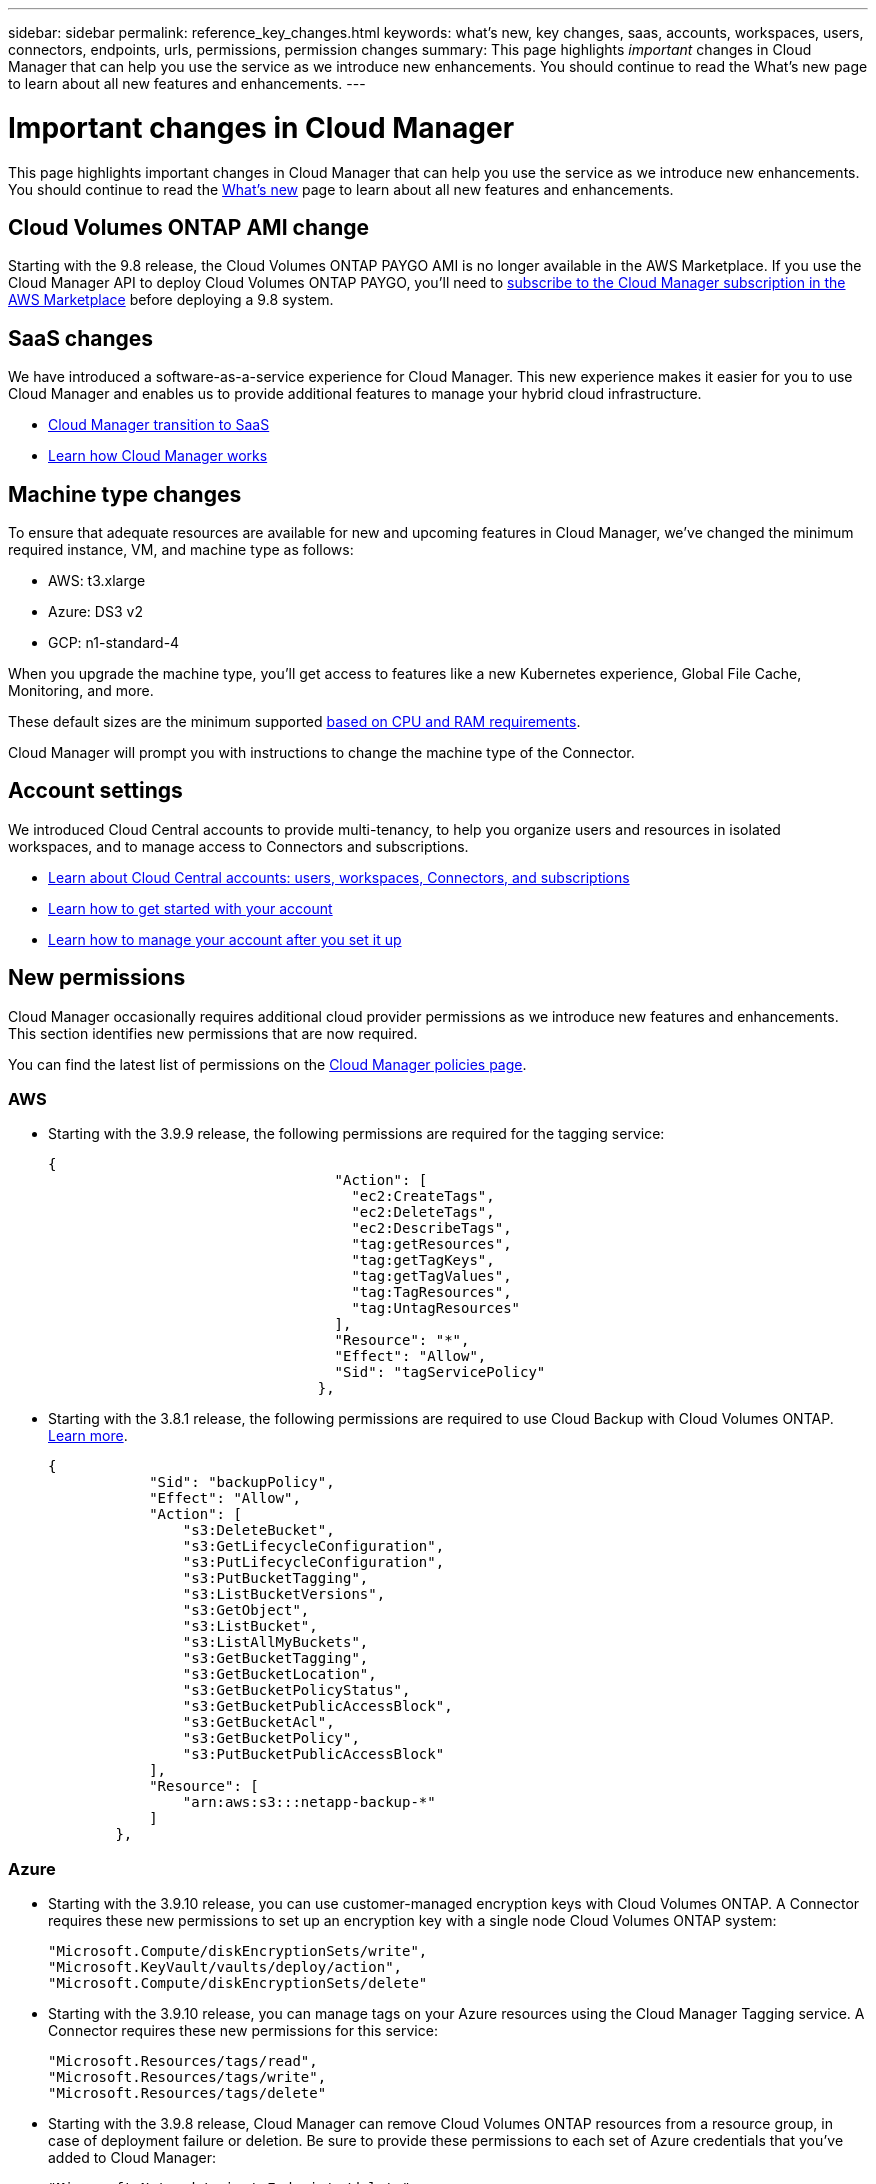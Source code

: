 ---
sidebar: sidebar
permalink: reference_key_changes.html
keywords: what's new, key changes, saas, accounts, workspaces, users, connectors, endpoints, urls, permissions, permission changes
summary: This page highlights _important_ changes in Cloud Manager that can help you use the service as we introduce new enhancements. You should continue to read the What's new page to learn about all new features and enhancements.
---

= Important changes in Cloud Manager
:hardbreaks:
:nofooter:
:icons: font
:linkattrs:
:imagesdir: ./media/

[.lead]
This page highlights important changes in Cloud Manager that can help you use the service as we introduce new enhancements. You should continue to read the link:reference_new_occm.html[What's new] page to learn about all new features and enhancements.

== Cloud Volumes ONTAP AMI change

Starting with the 9.8 release, the Cloud Volumes ONTAP PAYGO AMI is no longer available in the AWS Marketplace. If you use the Cloud Manager API to deploy Cloud Volumes ONTAP PAYGO, you'll need to https://aws.amazon.com/marketplace/pp/B07QX2QLXX[subscribe to the Cloud Manager subscription in the AWS Marketplace^] before deploying a 9.8 system.

== SaaS changes

We have introduced a software-as-a-service experience for Cloud Manager. This new experience makes it easier for you to use Cloud Manager and enables us to provide additional features to manage your hybrid cloud infrastructure.

* link:concept_saas.html[Cloud Manager transition to SaaS]
* link:concept_overview.html[Learn how Cloud Manager works]

== Machine type changes

To ensure that adequate resources are available for new and upcoming features in Cloud Manager, we've changed the minimum required instance, VM, and machine type as follows:

* AWS: t3.xlarge
* Azure: DS3 v2
* GCP: n1-standard-4

When you upgrade the machine type, you'll get access to features like a new Kubernetes experience, Global File Cache, Monitoring, and more.

These default sizes are the minimum supported link:reference_cloud_mgr_reqs.html[based on CPU and RAM requirements].

Cloud Manager will prompt you with instructions to change the machine type of the Connector.

== Account settings

We introduced Cloud Central accounts to provide multi-tenancy, to help you organize users and resources in isolated workspaces, and to manage access to Connectors and subscriptions.

* link:concept_cloud_central_accounts.html[Learn about Cloud Central accounts: users, workspaces, Connectors, and subscriptions]
* link:task_setting_up_cloud_central_accounts.html[Learn how to get started with your account]
* link:task_managing_cloud_central_accounts.html[Learn how to manage your account after you set it up]

== New permissions

Cloud Manager occasionally requires additional cloud provider permissions as we introduce new features and enhancements. This section identifies new permissions that are now required.

You can find the latest list of permissions on the https://mysupport.netapp.com/site/info/cloud-manager-policies[Cloud Manager policies page^].

=== AWS

* Starting with the 3.9.9 release, the following permissions are required for the tagging service:
+
[source,json]
{
                                  "Action": [
                                    "ec2:CreateTags",
                                    "ec2:DeleteTags",
                                    "ec2:DescribeTags",
                                    "tag:getResources",
                                    "tag:getTagKeys",
                                    "tag:getTagValues",
                                    "tag:TagResources",
                                    "tag:UntagResources"
                                  ],
                                  "Resource": "*",
                                  "Effect": "Allow",
                                  "Sid": "tagServicePolicy"
                                },

* Starting with the 3.8.1 release, the following permissions are required to use Cloud Backup with Cloud Volumes ONTAP. link:task_backup_to_s3.html[Learn more].
+
[source,json]
{
            "Sid": "backupPolicy",
            "Effect": "Allow",
            "Action": [
                "s3:DeleteBucket",
                "s3:GetLifecycleConfiguration",
                "s3:PutLifecycleConfiguration",
                "s3:PutBucketTagging",
                "s3:ListBucketVersions",
                "s3:GetObject",
                "s3:ListBucket",
                "s3:ListAllMyBuckets",
                "s3:GetBucketTagging",
                "s3:GetBucketLocation",
                "s3:GetBucketPolicyStatus",
                "s3:GetBucketPublicAccessBlock",
                "s3:GetBucketAcl",
                "s3:GetBucketPolicy",
                "s3:PutBucketPublicAccessBlock"
            ],
            "Resource": [
                "arn:aws:s3:::netapp-backup-*"
            ]
        },

=== Azure

* Starting with the 3.9.10 release, you can use customer-managed encryption keys with Cloud Volumes ONTAP. A Connector requires these new permissions to set up an encryption key with a single node Cloud Volumes ONTAP system:
+
[source,json]
"Microsoft.Compute/diskEncryptionSets/write",
"Microsoft.KeyVault/vaults/deploy/action",
"Microsoft.Compute/diskEncryptionSets/delete"

* Starting with the 3.9.10 release, you can manage tags on your Azure resources using the Cloud Manager Tagging service. A Connector requires these new permissions for this service:
+
[source,json]
"Microsoft.Resources/tags/read",
"Microsoft.Resources/tags/write",
"Microsoft.Resources/tags/delete"

* Starting with the 3.9.8 release, Cloud Manager can remove Cloud Volumes ONTAP resources from a resource group, in case of deployment failure or deletion. Be sure to provide these permissions to each set of Azure credentials that you've added to Cloud Manager:
+
[source,json]
"Microsoft.Network/privateEndpoints/delete",
"Microsoft.Compute/availabilitySets/delete",

* Starting with the 3.9.7 release, Cloud Manager can now delete older cloud snapshots of root and boot disks that are created when a Cloud Volumes ONTAP system is deployed and every time its powered down. A Connector requires a new permission to delete Azure snapshots:
+
[source,json]
"Microsoft.Compute/snapshots/delete"

* To avoid Azure deployment failures, make sure that your Cloud Manager policy in Azure includes the following permission:
+
[source,json]
"Microsoft.Resources/deployments/operationStatuses/read"

* Starting with the 3.8.7 release, the following permission is required to encrypt Azure managed disks on single node Cloud Volumes ONTAP systems using external keys from another account. link:reference_new_occm.html#cloud-volumes-ontap-enhancements[Learn more].
+
[source,json]
"Microsoft.Compute/diskEncryptionSets/read"

* The following permissions are required to enable Global File Cache on Cloud Volumes ONTAP. link:concept_gfc.html[Learn more].
+
[source,json]
"Microsoft.Resources/deployments/operationStatuses/read",
"Microsoft.Insights/Metrics/Read",
"Microsoft.Compute/virtualMachines/extensions/write",
"Microsoft.Compute/virtualMachines/extensions/read",
"Microsoft.Compute/virtualMachines/extensions/delete",
"Microsoft.Compute/virtualMachines/delete",
"Microsoft.Network/networkInterfaces/delete",
"Microsoft.Network/networkSecurityGroups/delete",
"Microsoft.Resources/deployments/delete",

=== GCP

==== New permissions to deploy Cloud Data Sense in Google Cloud

Starting with the 3.9.10 release, the following permissions are required to deploy Cloud Data Sense in Google Cloud:

[source,yaml]
- compute.subnetworks.use
- compute.subnetworks.useExternalIp
- compute.instances.addAccessConfig

==== New permission for changing machine type

We recently discovered that the following permission is required for Cloud Volumes ONTAP machine type changes when switching between machine type families.

[source,yaml]
- compute.instances.setMinCpuPlatform

==== New permissions for HA pairs

Starting with the 3.9 release, the service account for a Connector requires additional permissions to deploy a Cloud Volumes ONTAP HA pair in GCP:

[source,yaml]
- compute.addresses.list
- compute.backendServices.create
- compute.networks.updatePolicy
- compute.regionBackendServices.create
- compute.regionBackendServices.get
- compute.regionBackendServices.list

==== New permissions for data tiering

Starting with the 3.9 release, additional permissions are required to set a service account on the Cloud Volumes ONTAP instance. This service account provides permissions for data tiering to a Google Cloud Storage bucket.

- iam.serviceAccounts.actAs
- storage.objects.get
- storage.objects.list

==== New permissions for Kubernetes management

Starting with the 3.8.8 release, the service account for a Connector requires additional permissions to discover and manage Kubernetes clusters running in Google Kubernetes Engine (GKE):

[source,yaml]
- container.*

==== New permissions for data tiering

Starting with the 3.8 release, the following permissions are now required to use a service account for data tiering. link:reference_new_occm.html#data-tiering-enhancements-in-gcp[Learn more about this change].

[source,yaml]
- storage.buckets.update
- compute.instances.setServiceAccount
- iam.serviceAccounts.getIamPolicy
- iam.serviceAccounts.list

== New endpoints

The Connector requires outbound internet access to manage resources and processes within your public cloud environment. This section identifies new endpoints that are now required.

You can find the link:reference_networking.html[full list of endpoints accessed from your web browser here] and the link:reference_networking_cloud_manager.html#outbound-internet-access[full list of endpoints accessed by the Connector here].

* Users need to access Cloud Manager from a web browser by contacting the following endpoint:
+
\https://cloudmanager.netapp.com

* Connectors require access to the following endpoint to obtain software images of container components for a Docker infrastructure:
+
\https://cloudmanagerinfraprod.azurecr.io
+
Ensure that your firewall enables access to this endpoint from the Connector.
